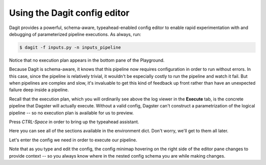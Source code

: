 Using the Dagit config editor
-----------------------------

Dagit provides a powerful, schema-aware, typeahead-enabled config editor to enable rapid
experimentation with and debugging of parameterized pipeline executions. As always, run:

.. code-block:: console

   $ dagit -f inputs.py -n inputs_pipeline

Notice that no execution plan appears in the bottom pane of the Playground.

.. thumbnail:: inputs_figure_one.png

Because Dagit is schema-aware, it knows that this pipeline now requires configuration in order to
run without errors. In this case, since the pipeline is relatively trivial, it wouldn't be
especially costly to run the pipeline and watch it fail. But when pipelines are complex and slow,
it's invaluable to get this kind of feedback up front rather than have an unexpected failure deep
inside a pipeline.

Recall that the execution plan, which you will ordinarily see above the log viewer in the
**Execute** tab, is the concrete pipeline that Dagster will actually execute. Without a valid
config, Dagster can't construct a parametrization of the logical pipeline -- so no execution plan
is available for us to preview.

Press `CTRL-Space` in order to bring up the typeahead assistant.

.. thumbnail:: inputs_figure_two.png

Here you can see all of the sections available in the environment dict. Don't worry, we'll get to
them all later.

Let's enter the config we need in order to execute our pipeline.

.. thumbnail:: inputs_figure_three.png

Note that as you type and edit the config, the config minimap hovering on the right side of the
editor pane changes to provide context -- so you always know where in the nested config schema you
are while making changes.
